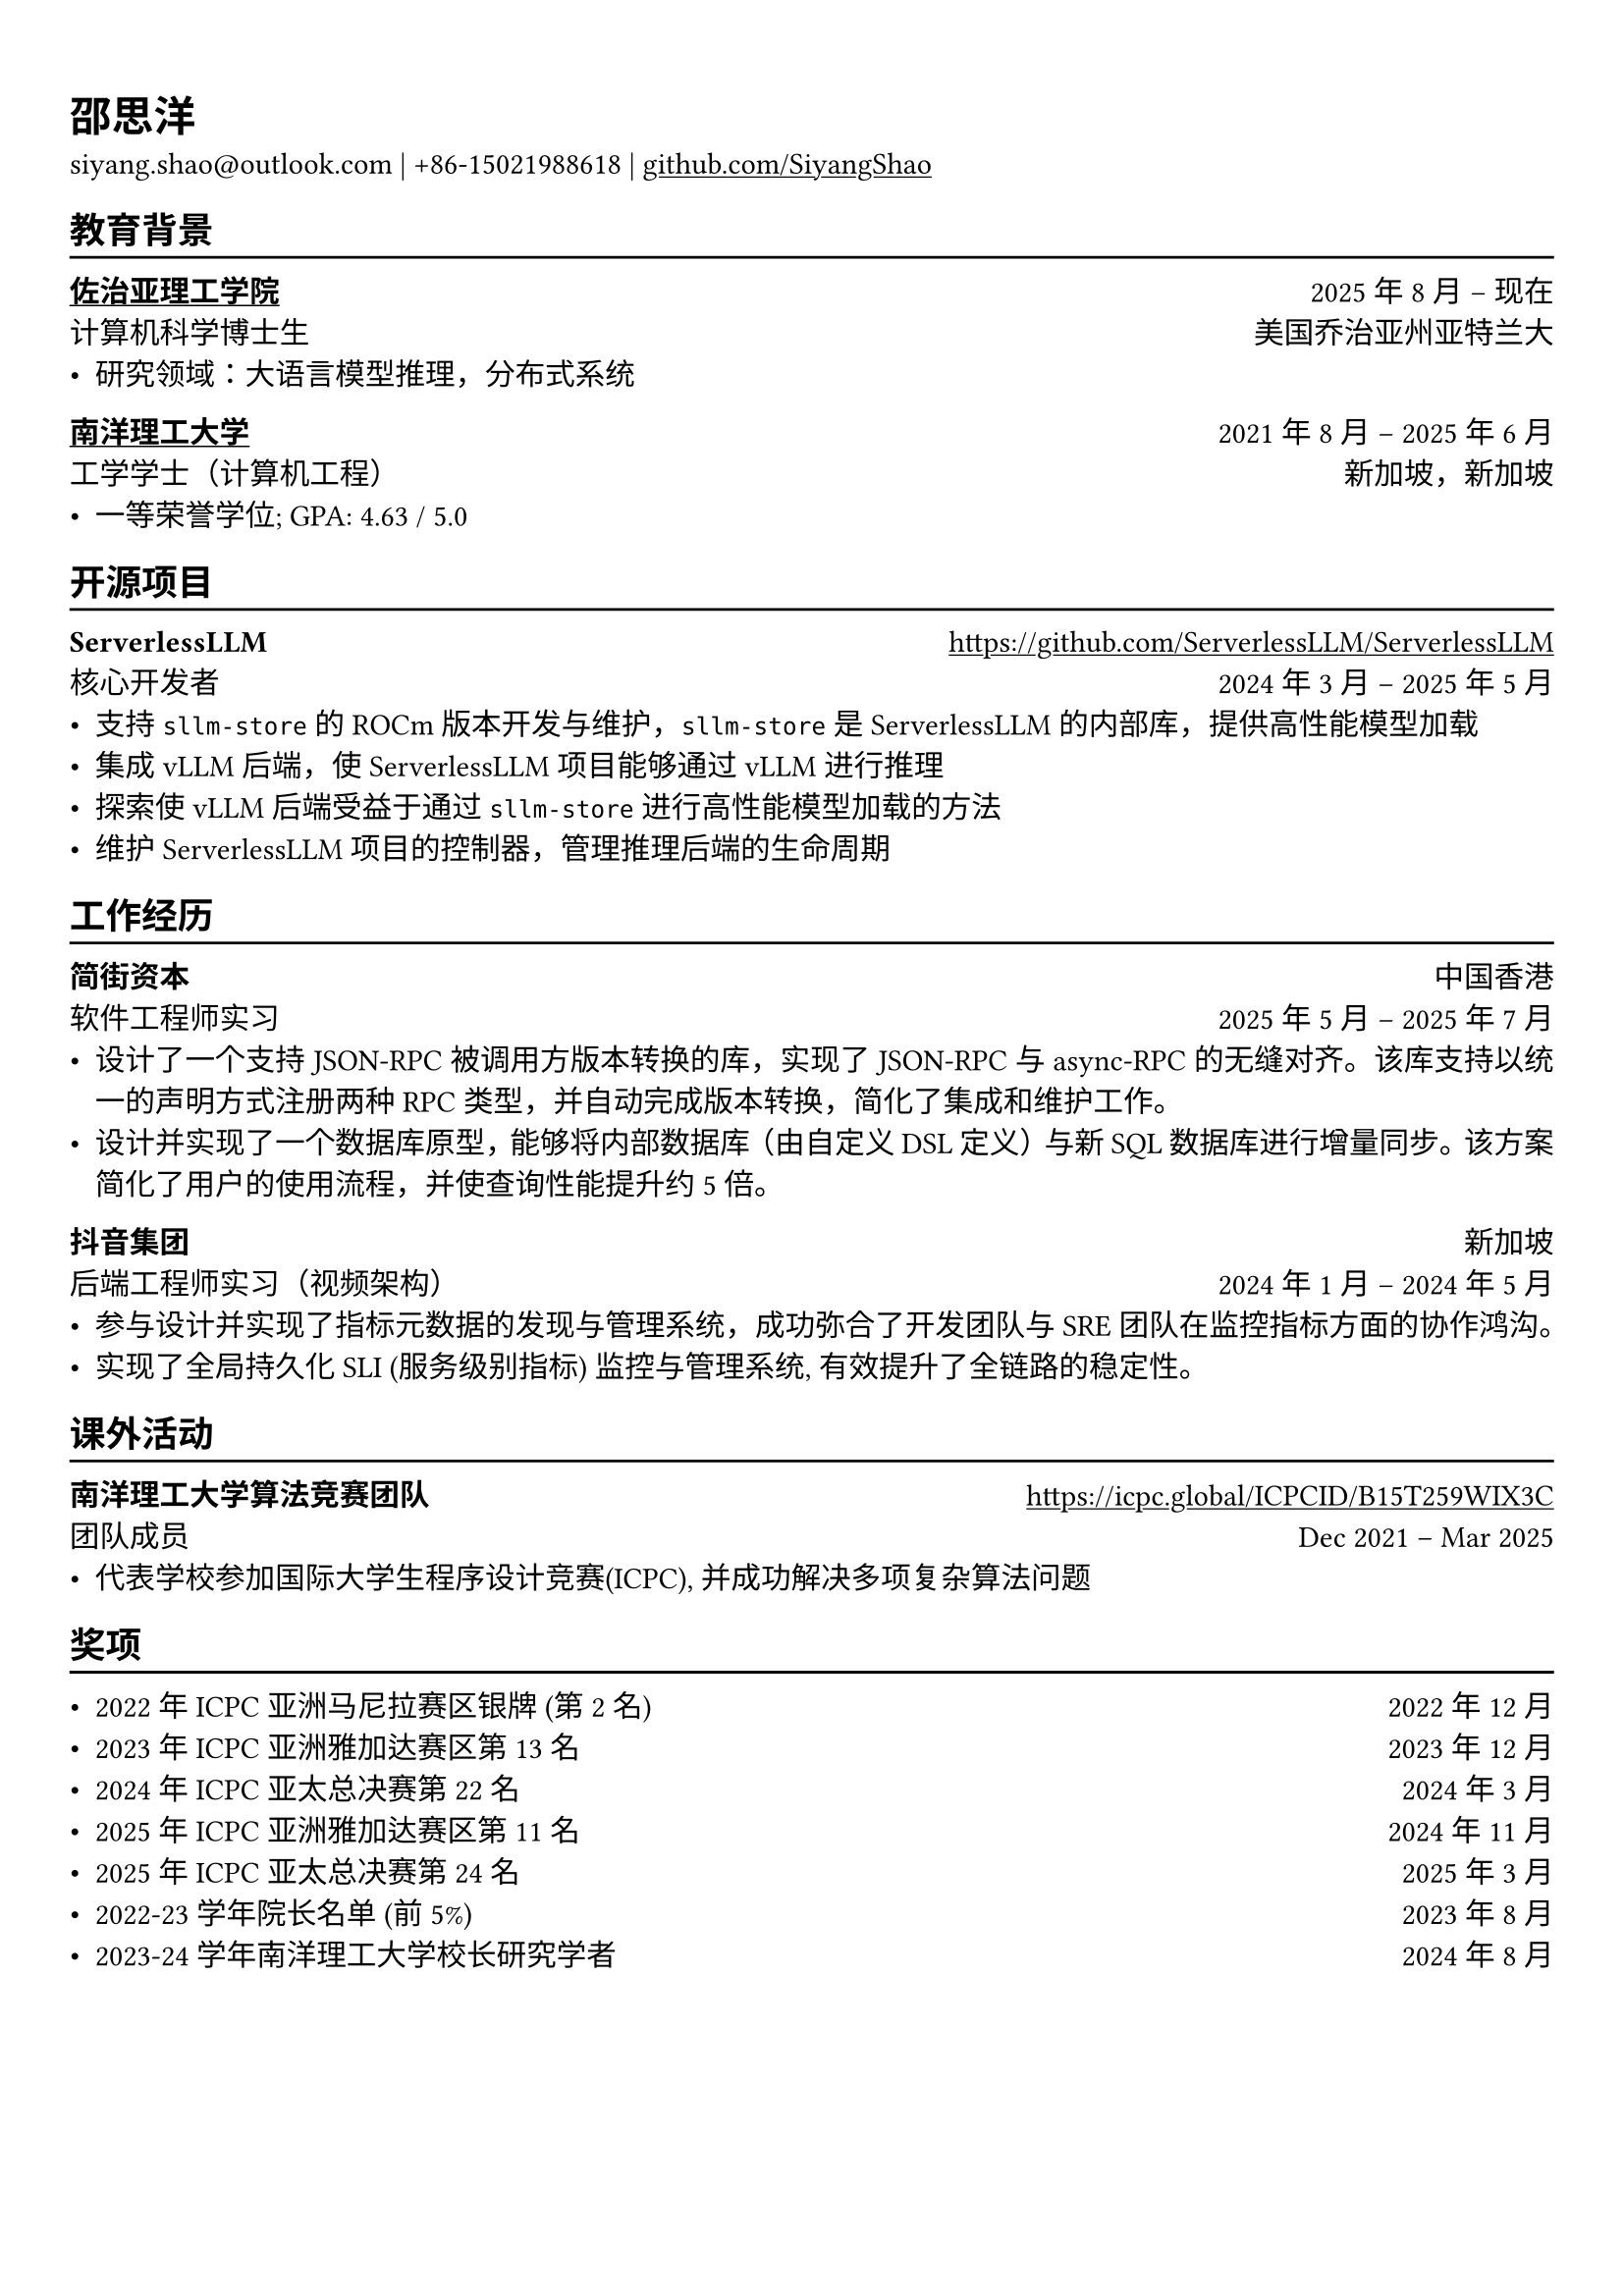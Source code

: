 #show link: underline
#set text(11pt, font: ("libertinus serif", "PingFang SC"))

// Uncomment the following lines to adjust the size of text
// The recommend resume text size is from `10pt` to `12pt`

// Feel free to change the margin below to best fit your own CV
#set page(margin: (x: 0.9cm, y: 1.3cm))

// For more customizable options, please refer to official reference: https://typst.app/docs/reference/

#set par(justify: true)

#let chiline() = {
  v(-3pt)
  line(length: 100%)
  v(-5pt)
}

= 邵思洋

siyang.shao\@outlook.com |
+86-15021988618 | #link("https://github.com/SiyangShao")[github.com/SiyangShao]

== 教育背景
#chiline()

#link("https://www.gatech.edu/")[*佐治亚理工学院*] #h(1fr) 2025年8月 -- 现在 \
计算机科学博士生 #h(1fr) 美国乔治亚州亚特兰大 \
- 研究领域：大语言模型推理，分布式系统

#link("https://www.ntu.edu.sg/")[*南洋理工大学*] #h(1fr) 2021年8月 -- 2025年6月 \
工学学士（计算机工程） #h(1fr) 新加坡，新加坡\
- 一等荣誉学位; GPA: 4.63 / 5.0

== 开源项目
#chiline()

*ServerlessLLM* #h(1fr) #link("https://github.com/ServerlessLLM/ServerlessLLM") \
核心开发者 #h(1fr) 2024年3月 -- 2025年5月 \
// - ROCm support, vLLM integration, and part of maintainance
- 支持 `sllm-store` 的 ROCm版本开发与维护，`sllm-store` 是 ServerlessLLM 的内部库，提供高性能模型加载
- 集成 vLLM 后端，使 ServerlessLLM 项目能够通过 vLLM 进行推理
- 探索使 vLLM 后端受益于通过 `sllm-store` 进行高性能模型加载的方法
- 维护 ServerlessLLM 项目的控制器，管理推理后端的生命周期

== 工作经历
#chiline()
*简街资本* #h(1fr) 中国香港\
软件工程师实习 #h(1fr) 2025年5月 -- 2025年7月 \
- 设计了一个支持 JSON-RPC 被调用方版本转换的库，实现了 JSON-RPC 与 async-RPC 的无缝对齐。该库支持以统一的声明方式注册两种 RPC 类型，并自动完成版本转换，简化了集成和维护工作。
- 设计并实现了一个数据库原型，能够将内部数据库（由自定义 DSL 定义）与新 SQL 数据库进行增量同步。该方案简化了用户的使用流程，并使查询性能提升约 5 倍。
*抖音集团* #h(1fr) 新加坡\
后端工程师实习（视频架构） #h(1fr)  2024年1月 -- 2024年5月
- 参与设计并实现了指标元数据的发现与管理系统，成功弥合了开发团队与 SRE 团队在监控指标方面的协作鸿沟。
- 实现了全局持久化 SLI (服务级别指标) 监控与管理系统, 有效提升了全链路的稳定性。

== 课外活动
#chiline()

// *NTU Open Source Society* \
// HackOSS Technical Director #h(1fr) Jun 2022 -- Jun 2023 \
// - Organized open-source community events in 'HackOSS Day'
// - Lead team to complete projects, help team members learn and use open-source tools
*南洋理工大学算法竞赛团队* #h(1fr) #link("https://icpc.global/ICPCID/B15T259WIX3C") \
团队成员 #h(1fr) Dec 2021 -- Mar 2025\
- 代表学校参加国际大学生程序设计竞赛(ICPC), 并成功解决多项复杂算法问题

== 奖项
#chiline()
// - Shopee Code League Finalist #h(1fr) Mar 2022
// - ICPC Trainning Camp Powered by Huawei (Top 10 in South East Asia and Asia Pacific) #h(1fr) Feb 2022

- 2022 年 ICPC 亚洲马尼拉赛区银牌 (第 2 名) #h(1fr) 2022 年 12 月
- 2023 年 ICPC 亚洲雅加达赛区第 13 名 #h(1fr) 2023 年 12 月
- 2024 年 ICPC 亚太总决赛第 22 名 #h(1fr) 2024 年 3 月
- 2025 年 ICPC 亚洲雅加达赛区第 11 名 #h(1fr) 2024 年 11 月
- 2025 年 ICPC 亚太总决赛第 24 名 #h(1fr) 2025 年 3 月
- 2022-23 学年院长名单 (前 5%) #h(1fr) 2023 年 8 月
- 2023-24 学年南洋理工大学校长研究学者 #h(1fr) 2024 年 8 月
